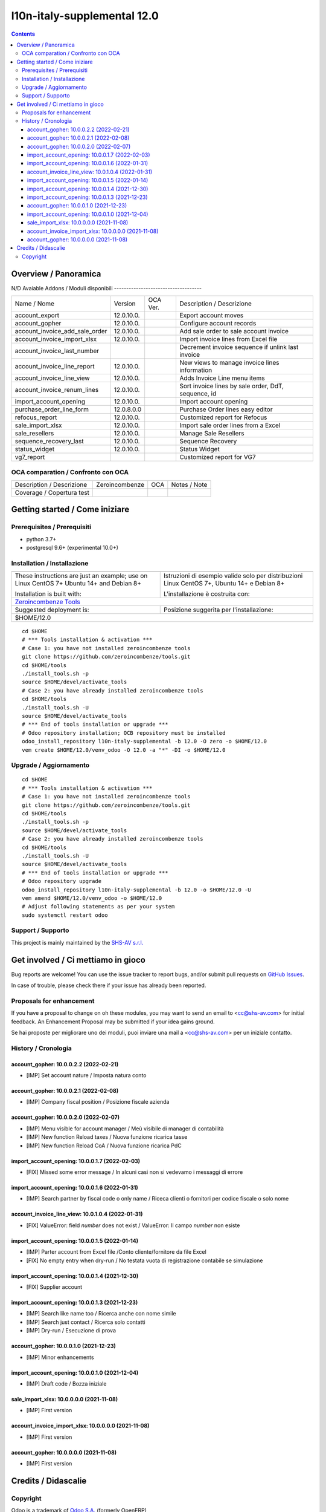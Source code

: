 
=============================================
|Zeroincombenze| l10n-italy-supplemental 12.0
=============================================
|Build Status| |Codecov Status| |license gpl| |Try Me|


.. contents::



Overview / Panoramica
=====================

|en| 

|it| N/D
Avaiable Addons / Moduli disponibili
------------------------------------

+--------------------------------+------------+------------+----------------------------------------------------------------------------------+
| Name / Nome                    | Version    | OCA Ver.   | Description / Descrizione                                                        |
+--------------------------------+------------+------------+----------------------------------------------------------------------------------+
| account_export                 | 12.0.10.0. | |no_check| | Export account moves                                                             |
+--------------------------------+------------+------------+----------------------------------------------------------------------------------+
| account_gopher                 | 12.0.10.0. | |no_check| | Configure account records                                                        |
+--------------------------------+------------+------------+----------------------------------------------------------------------------------+
| account_invoice_add_sale_order | 12.0.10.0. | |no_check| | Add sale order to sale account invoice                                           |
+--------------------------------+------------+------------+----------------------------------------------------------------------------------+
| account_invoice_import_xlsx    | 12.0.10.0. | |no_check| | Import invoice lines from Excel file                                             |
+--------------------------------+------------+------------+----------------------------------------------------------------------------------+
| account_invoice_last_number    | |halt|     | |no_check| | Decrement invoice sequence if unlink last invoice                                |
+--------------------------------+------------+------------+----------------------------------------------------------------------------------+
| account_invoice_line_report    | 12.0.10.0. | |no_check| | New views to manage invoice lines information                                    |
+--------------------------------+------------+------------+----------------------------------------------------------------------------------+
| account_invoice_line_view      | 12.0.10.0. | |no_check| | Adds Invoice Line menu items                                                     |
+--------------------------------+------------+------------+----------------------------------------------------------------------------------+
| account_invoice_renum_lines    | 12.0.10.0. | |no_check| | Sort invoice lines by sale order, DdT, sequence, id                              |
+--------------------------------+------------+------------+----------------------------------------------------------------------------------+
| import_account_opening         | 12.0.10.0. | |no_check| | Import account opening                                                           |
+--------------------------------+------------+------------+----------------------------------------------------------------------------------+
| purchase_order_line_form       | 12.0.8.0.0 | |no_check| | Purchase Order lines easy editor                                                 |
+--------------------------------+------------+------------+----------------------------------------------------------------------------------+
| refocus_report                 | 12.0.10.0. | |no_check| | Customized report for Refocus                                                    |
+--------------------------------+------------+------------+----------------------------------------------------------------------------------+
| sale_import_xlsx               | 12.0.10.0. | |no_check| | Import sale order lines from a Excel                                             |
+--------------------------------+------------+------------+----------------------------------------------------------------------------------+
| sale_resellers                 | 12.0.10.0. | |no_check| | Manage Sale Resellers                                                            |
+--------------------------------+------------+------------+----------------------------------------------------------------------------------+
| sequence_recovery_last         | 12.0.10.0. | |no_check| | Sequence Recovery                                                                |
+--------------------------------+------------+------------+----------------------------------------------------------------------------------+
| status_widget                  | 12.0.10.0. | |no_check| | Status Widget                                                                    |
+--------------------------------+------------+------------+----------------------------------------------------------------------------------+
| vg7_report                     | |halt|     | |no_check| | Customized report for VG7                                                        |
+--------------------------------+------------+------------+----------------------------------------------------------------------------------+



OCA comparation / Confronto con OCA
-----------------------------------


+-----------------------------------------------------------------+-------------------+----------------+--------------------------------+
| Description / Descrizione                                       | Zeroincombenze    | OCA            | Notes / Note                   |
+-----------------------------------------------------------------+-------------------+----------------+--------------------------------+
| Coverage / Copertura test                                       |  |Codecov Status| | |OCA Codecov|  |                                |
+-----------------------------------------------------------------+-------------------+----------------+--------------------------------+



Getting started / Come iniziare
===============================

|Try Me|


Prerequisites / Prerequisiti
----------------------------


* python 3.7+
* postgresql 9.6+ (experimental 10.0+)


Installation / Installazione
----------------------------


+---------------------------------+------------------------------------------+
| |en|                            | |it|                                     |
+---------------------------------+------------------------------------------+
| These instructions are just an  | Istruzioni di esempio valide solo per    |
| example; use on Linux CentOS 7+ | distribuzioni Linux CentOS 7+,           |
| Ubuntu 14+ and Debian 8+        | Ubuntu 14+ e Debian 8+                   |
|                                 |                                          |
| Installation is built with:     | L'installazione è costruita con:         |
+---------------------------------+------------------------------------------+
| `Zeroincombenze Tools <https://zeroincombenze-tools.readthedocs.io/>`__    |
+---------------------------------+------------------------------------------+
| Suggested deployment is:        | Posizione suggerita per l'installazione: |
+---------------------------------+------------------------------------------+
| $HOME/12.0                                                                 |
+----------------------------------------------------------------------------+

::

    cd $HOME
    # *** Tools installation & activation ***
    # Case 1: you have not installed zeroincombenze tools
    git clone https://github.com/zeroincombenze/tools.git
    cd $HOME/tools
    ./install_tools.sh -p
    source $HOME/devel/activate_tools
    # Case 2: you have already installed zeroincombenze tools
    cd $HOME/tools
    ./install_tools.sh -U
    source $HOME/devel/activate_tools
    # *** End of tools installation or upgrade ***
    # Odoo repository installation; OCB repository must be installed
    odoo_install_repository l10n-italy-supplemental -b 12.0 -O zero -o $HOME/12.0
    vem create $HOME/12.0/venv_odoo -O 12.0 -a "*" -DI -o $HOME/12.0



Upgrade / Aggiornamento
-----------------------


::

    cd $HOME
    # *** Tools installation & activation ***
    # Case 1: you have not installed zeroincombenze tools
    git clone https://github.com/zeroincombenze/tools.git
    cd $HOME/tools
    ./install_tools.sh -p
    source $HOME/devel/activate_tools
    # Case 2: you have already installed zeroincombenze tools
    cd $HOME/tools
    ./install_tools.sh -U
    source $HOME/devel/activate_tools
    # *** End of tools installation or upgrade ***
    # Odoo repository upgrade
    odoo_install_repository l10n-italy-supplemental -b 12.0 -o $HOME/12.0 -U
    vem amend $HOME/12.0/venv_odoo -o $HOME/12.0
    # Adjust following statements as per your system
    sudo systemctl restart odoo


Support / Supporto
------------------


|Zeroincombenze| This project is mainly maintained by the `SHS-AV s.r.l. <https://www.zeroincombenze.it/>`__




Get involved / Ci mettiamo in gioco
===================================

Bug reports are welcome! You can use the issue tracker to report bugs,
and/or submit pull requests on `GitHub Issues
<https://github.com/zeroincombenze/l10n-italy-supplemental/issues>`_.

In case of trouble, please check there if your issue has already been reported.

Proposals for enhancement
-------------------------


|en| If you have a proposal to change on oh these modules, you may want to send an email to <cc@shs-av.com> for initial feedback.
An Enhancement Proposal may be submitted if your idea gains ground.

|it| Se hai proposte per migliorare uno dei moduli, puoi inviare una mail a <cc@shs-av.com> per un iniziale contatto.


History / Cronologia
--------------------

account_gopher: 10.0.0.2.2 (2022-02-21)
~~~~~~~~~~~~~~~~~~~~~~~~~~~~~~~~~~~~~~~

* [IMP] Set account nature / Imposta natura conto


account_gopher: 10.0.0.2.1 (2022-02-08)
~~~~~~~~~~~~~~~~~~~~~~~~~~~~~~~~~~~~~~~

* [IMP] Company fiscal position / Posizione fiscale azienda


account_gopher: 10.0.0.2.0 (2022-02-07)
~~~~~~~~~~~~~~~~~~~~~~~~~~~~~~~~~~~~~~~

* [IMP] Menu visible for account manager / Meù visibile di manager di contabilità
* [IMP] New function Reload taxes / Nuova funzione ricarica tasse
* [IMP] New function Reload CoA / Nuova funzione ricarica PdC


import_account_opening: 10.0.0.1.7 (2022-02-03)
~~~~~~~~~~~~~~~~~~~~~~~~~~~~~~~~~~~~~~~~~~~~~~~

* [FIX] Missed some error message / In alcuni casi non si vedevamo i messaggi di errore


import_account_opening: 10.0.0.1.6 (2022-01-31)
~~~~~~~~~~~~~~~~~~~~~~~~~~~~~~~~~~~~~~~~~~~~~~~

* [IMP] Search partner by fiscal code o only name / Riceca clienti o fornitori per codice fiscale o solo nome


account_invoice_line_view: 10.0.1.0.4 (2022-01-31)
~~~~~~~~~~~~~~~~~~~~~~~~~~~~~~~~~~~~~~~~~~~~~~~~~~

* [FIX] ValueError: field `number` does not exist / ValueError: Il campo `number` non esiste

import_account_opening: 10.0.0.1.5 (2022-01-14)
~~~~~~~~~~~~~~~~~~~~~~~~~~~~~~~~~~~~~~~~~~~~~~~

* [IMP] Parter account from Excel file /Conto cliente/fornitore da file Excel
* [FIX] No empty entry when dry-run / No testata vuota di registrazione contabile se simulazione


import_account_opening: 10.0.0.1.4 (2021-12-30)
~~~~~~~~~~~~~~~~~~~~~~~~~~~~~~~~~~~~~~~~~~~~~~~

* [FIX] Supplier account


import_account_opening: 10.0.0.1.3 (2021-12-23)
~~~~~~~~~~~~~~~~~~~~~~~~~~~~~~~~~~~~~~~~~~~~~~~

* [IMP] Search like name too / Ricerca anche con nome simile
* [IMP] Search just contact / Ricerca solo contatti
* [IMP] Dry-run / Esecuzione di prova


account_gopher: 10.0.0.1.0 (2021-12-23)
~~~~~~~~~~~~~~~~~~~~~~~~~~~~~~~~~~~~~~~

* [IMP] Minor enhancements


import_account_opening: 10.0.0.1.0 (2021-12-04)
~~~~~~~~~~~~~~~~~~~~~~~~~~~~~~~~~~~~~~~~~~~~~~~

* [IMP] Draft code / Bozza iniziale


sale_import_xlsx: 10.0.0.0.0 (2021-11-08)
~~~~~~~~~~~~~~~~~~~~~~~~~~~~~~~~~~~~~~~~~

* [IMP] First version


account_invoice_import_xlsx: 10.0.0.0.0 (2021-11-08)
~~~~~~~~~~~~~~~~~~~~~~~~~~~~~~~~~~~~~~~~~~~~~~~~~~~~

* [IMP] First version


account_gopher: 10.0.0.0.0 (2021-11-08)
~~~~~~~~~~~~~~~~~~~~~~~~~~~~~~~~~~~~~~~

* [IMP] First version





Credits / Didascalie
====================

Copyright
---------

Odoo is a trademark of `Odoo S.A. <https://www.odoo.com/>`__ (formerly OpenERP)


----------------


|en| **zeroincombenze®** is a trademark of `SHS-AV s.r.l. <https://www.shs-av.com/>`__
which distributes and promotes ready-to-use **Odoo** on own cloud infrastructure.
`Zeroincombenze® distribution of Odoo <https://wiki.zeroincombenze.org/en/Odoo>`__
is mainly designed to cover Italian law and markeplace.

|it| **zeroincombenze®** è un marchio registrato da `SHS-AV s.r.l. <https://www.shs-av.com/>`__
che distribuisce e promuove **Odoo** pronto all'uso sulla propria infrastuttura.
La distribuzione `Zeroincombenze® <https://wiki.zeroincombenze.org/en/Odoo>`__ è progettata per le esigenze del mercato italiano.



|chat_with_us|


|


Last Update / Ultimo aggiornamento: 2022-02-22

.. |Maturity| image:: https://img.shields.io/badge/maturity-Alfa-red.png
    :target: https://odoo-community.org/page/development-status
    :alt: 
.. |Build Status| image:: https://travis-ci.org/zeroincombenze/l10n-italy-supplemental.svg?branch=12.0
    :target: https://travis-ci.com/zeroincombenze/l10n-italy-supplemental
    :alt: github.com
.. |license gpl| image:: https://img.shields.io/badge/licence-LGPL--3-7379c3.svg
    :target: http://www.gnu.org/licenses/lgpl-3.0-standalone.html
    :alt: License: LGPL-3
.. |license opl| image:: https://img.shields.io/badge/licence-OPL-7379c3.svg
    :target: https://www.odoo.com/documentation/user/14.0/legal/licenses/licenses.html
    :alt: License: OPL
.. |Coverage Status| image:: https://coveralls.io/repos/github/zeroincombenze/l10n-italy-supplemental/badge.svg?branch=12.0
    :target: https://coveralls.io/github/zeroincombenze/l10n-italy-supplemental?branch=12.0
    :alt: Coverage
.. |Codecov Status| image:: https://codecov.io/gh/zeroincombenze/l10n-italy-supplemental/branch/12.0/graph/badge.svg
    :target: https://codecov.io/gh/zeroincombenze/l10n-italy-supplemental/branch/12.0
    :alt: Codecov
.. |Tech Doc| image:: https://www.zeroincombenze.it/wp-content/uploads/ci-ct/prd/button-docs-12.svg
    :target: https://wiki.zeroincombenze.org/en/Odoo/12.0/dev
    :alt: Technical Documentation
.. |Help| image:: https://www.zeroincombenze.it/wp-content/uploads/ci-ct/prd/button-help-12.svg
    :target: https://wiki.zeroincombenze.org/it/Odoo/12.0/man
    :alt: Technical Documentation
.. |Try Me| image:: https://www.zeroincombenze.it/wp-content/uploads/ci-ct/prd/button-try-it-12.svg
    :target: https://erp12.zeroincombenze.it
    :alt: Try Me
.. |OCA Codecov| image:: https://codecov.io/gh/OCA/l10n-italy-supplemental/branch/12.0/graph/badge.svg
    :target: https://codecov.io/gh/OCA/l10n-italy-supplemental/branch/12.0
    :alt: Codecov
.. |Odoo Italia Associazione| image:: https://www.odoo-italia.org/images/Immagini/Odoo%20Italia%20-%20126x56.png
   :target: https://odoo-italia.org
   :alt: Odoo Italia Associazione
.. |Zeroincombenze| image:: https://avatars0.githubusercontent.com/u/6972555?s=460&v=4
   :target: https://www.zeroincombenze.it/
   :alt: Zeroincombenze
.. |en| image:: https://raw.githubusercontent.com/zeroincombenze/grymb/master/flags/en_US.png
   :target: https://www.facebook.com/Zeroincombenze-Software-gestionale-online-249494305219415/
.. |it| image:: https://raw.githubusercontent.com/zeroincombenze/grymb/master/flags/it_IT.png
   :target: https://www.facebook.com/Zeroincombenze-Software-gestionale-online-249494305219415/
.. |check| image:: https://raw.githubusercontent.com/zeroincombenze/grymb/master/awesome/check.png
.. |no_check| image:: https://raw.githubusercontent.com/zeroincombenze/grymb/master/awesome/no_check.png
.. |menu| image:: https://raw.githubusercontent.com/zeroincombenze/grymb/master/awesome/menu.png
.. |right_do| image:: https://raw.githubusercontent.com/zeroincombenze/grymb/master/awesome/right_do.png
.. |exclamation| image:: https://raw.githubusercontent.com/zeroincombenze/grymb/master/awesome/exclamation.png
.. |warning| image:: https://raw.githubusercontent.com/zeroincombenze/grymb/master/awesome/warning.png
.. |same| image:: https://raw.githubusercontent.com/zeroincombenze/grymb/master/awesome/same.png
.. |late| image:: https://raw.githubusercontent.com/zeroincombenze/grymb/master/awesome/late.png
.. |halt| image:: https://raw.githubusercontent.com/zeroincombenze/grymb/master/awesome/halt.png
.. |info| image:: https://raw.githubusercontent.com/zeroincombenze/grymb/master/awesome/info.png
.. |xml_schema| image:: https://raw.githubusercontent.com/zeroincombenze/grymb/master/certificates/iso/icons/xml-schema.png
   :target: https://github.com/zeroincombenze/grymb/blob/master/certificates/iso/scope/xml-schema.md
.. |DesktopTelematico| image:: https://raw.githubusercontent.com/zeroincombenze/grymb/master/certificates/ade/icons/DesktopTelematico.png
   :target: https://github.com/zeroincombenze/grymb/blob/master/certificates/ade/scope/Desktoptelematico.md
.. |FatturaPA| image:: https://raw.githubusercontent.com/zeroincombenze/grymb/master/certificates/ade/icons/fatturapa.png
   :target: https://github.com/zeroincombenze/grymb/blob/master/certificates/ade/scope/fatturapa.md
.. |chat_with_us| image:: https://www.shs-av.com/wp-content/chat_with_us.gif
   :target: https://t.me/Assitenza_clienti_powERP


